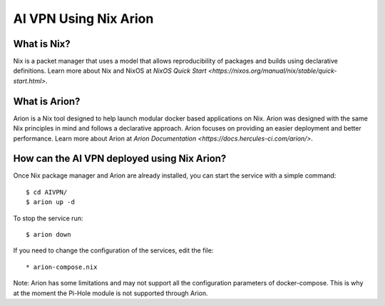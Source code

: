 AI VPN Using Nix Arion
======================

What is Nix?
------------

Nix is a packet manager that uses a model that allows reproducibility of packages and builds using declarative definitions. 
Learn more about Nix and NixOS at `NixOS Quick Start <https://nixos.org/manual/nix/stable/quick-start.html>`.

What is Arion?
--------------

Arion is a Nix tool designed to help launch modular docker based applications on Nix. Arion was designed with the same Nix principles in mind and follows a declarative approach. Arion focuses on providing an easier deployment and better performance. Learn more about Arion at `Arion Documentation <https://docs.hercules-ci.com/arion/>`.

How can the AI VPN deployed using Nix Arion?
--------------------------------------------

Once Nix package manager and Arion are already installed, you can start the service with a simple command::

    $ cd AIVPN/
    $ arion up -d

To stop the service run::

    $ arion down

If you need to change the configuration of the services, edit the file::

    * arion-compose.nix

Note: Arion has some limitations and may not support all the configuration parameters of docker-compose. This is why at the moment the Pi-Hole module is not supported through Arion. 
